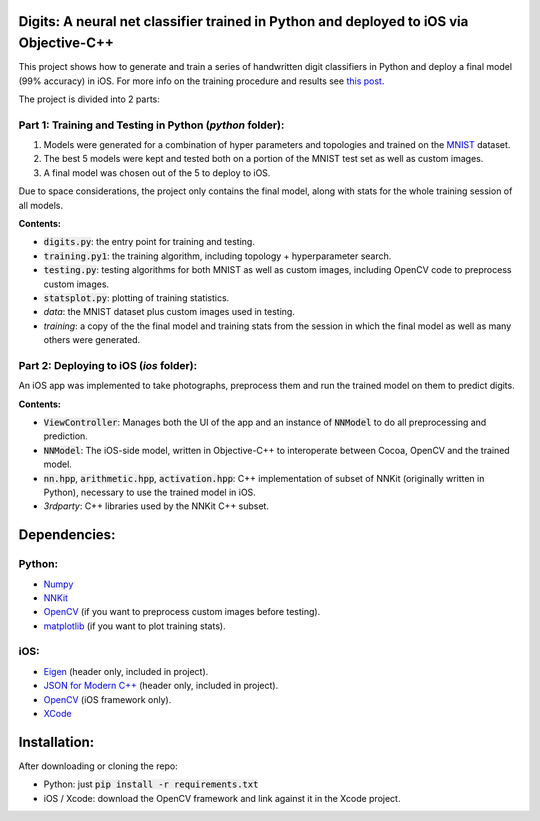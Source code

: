 Digits: A neural net classifier trained in Python and deployed to iOS via Objective-C++
=======================================================================================

This project shows how to generate and train a series of handwritten digit classifiers in Python and deploy a final model (99% accuracy) in iOS.
For more info on the training procedure and results see `this post <https://0xfede.io/2018/05/16/digits.html>`_.

The project is divided into 2 parts:

Part 1: Training and Testing in Python (*python* folder):
---------------------------------------------------------
1. Models were generated for a combination of hyper parameters and topologies and trained on the `MNIST <http://yann.lecun.com/exdb/mnist/>`_ dataset.
2. The best 5 models were kept and tested both on a portion of the MNIST test set as well as custom images.
3. A final model was chosen out of the 5 to deploy to iOS.

Due to space considerations, the project only contains the final model, along with stats for the whole training session of all models.

**Contents:**

- :code:`digits.py`: the entry point for training and testing.
- :code:`training.py1`: the training algorithm, including topology + hyperparameter search.
- :code:`testing.py`: testing algorithms for both MNIST as well as custom images, including OpenCV code to preprocess custom images.
- :code:`statsplot.py`: plotting of training statistics.
- *data*: the MNIST dataset plus custom images used in testing.
- *training*: a copy of the the final model and training stats from the session in which the final model as well as many others were generated.


Part 2: Deploying to iOS (*ios* folder):
-----------------------------------------
An iOS app was implemented to take photographs, preprocess them and run the trained model on them to predict digits.

**Contents:**

- :code:`ViewController`: Manages both the UI of the app and an instance of :code:`NNModel` to do all preprocessing and prediction.
- :code:`NNModel`: The iOS-side model, written in Objective-C++ to interoperate between Cocoa, OpenCV and the trained model.
- :code:`nn.hpp`, :code:`arithmetic.hpp`, :code:`activation.hpp`: C++ implementation of subset of NNKit (originally written in Python), necessary to use the trained model in iOS.
- *3rdparty*: C++ libraries used by the NNKit C++ subset.


Dependencies:
=============

Python:
-------
* `Numpy <http://www.numpy.org>`_
* `NNKit <https://github.com/saldavonschwartz/nnkit>`_
* `OpenCV <https://opencv.org>`_ (if you want to preprocess custom images before testing).
* `matplotlib <www.apple.com>`_ (if you want to plot training stats).

iOS:
----
* `Eigen <http://eigen.tuxfamily.org/index.php?title=Main_Page>`_ (header only, included in project).
* `JSON for Modern C++ <https://github.com/nlohmann/json>`_ (header only, included in project).
* `OpenCV <https://opencv.org>`_ (iOS framework only).
* `XCode <https://developer.apple.com/xcode/>`_

Installation:
=============
After downloading or cloning the repo:

* Python: just :code:`pip install -r requirements.txt`
* iOS / Xcode: download the OpenCV framework and link against it in the Xcode project.
